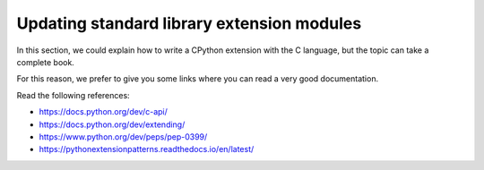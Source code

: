 .. _extensions:

Updating standard library extension modules
===========================================

In this section, we could explain how to write a CPython extension with the C language, but the topic can take a complete book.

For this reason, we prefer to give you some links where you can read a very good documentation.

Read the following references:

* https://docs.python.org/dev/c-api/
* https://docs.python.org/dev/extending/
* https://www.python.org/dev/peps/pep-0399/
* https://pythonextensionpatterns.readthedocs.io/en/latest/
